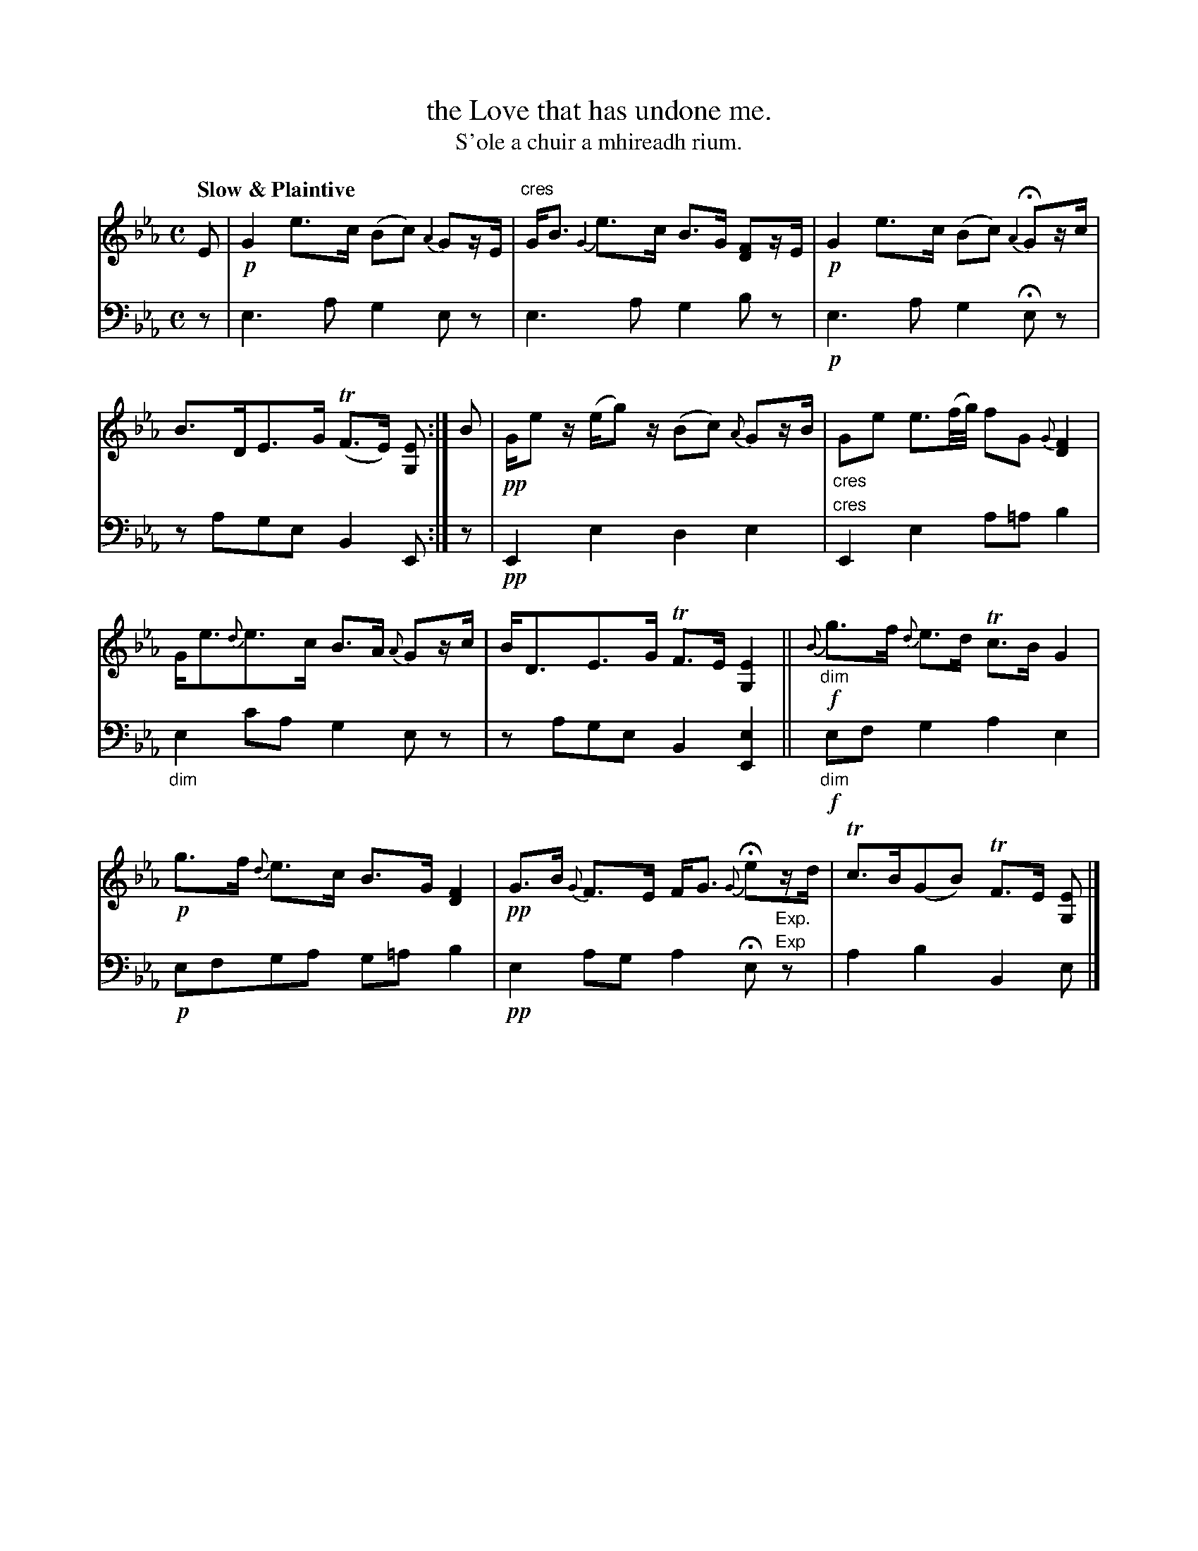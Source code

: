 X: 228
T: the Love that has undone me.
T: S'ole a chuir a mhireadh rium.
R: air, strathspey
N: This is version 1, for ABC software that doesn't understand crescendo/diminuendo symbols.
B: Simon Fraser's "Airs and Melodies Peculiar to the Highlands of Scotland and the Isles" p.108 #228
Z: 2022 John Chambers <jc:trillian.mit.edu>
M: C
L: 1/16
Q: "Slow & Plaintive"
K: Eb
% = = = = = = = = = =
V: 1 staves=2
E2 |!p!\
G4 e3c (B2c2) {A2}G2zE |"cres" GB3 {G2}e3c B3G [F2D2]zE |!p!\
G4 e3c (B2c2) {A2}HG2zc | B3DE3G (TF3E) [E2G,2] :| B2 |!pp!\
Ge2z (eg2)z (B2c2) {A}G2zB | "_cres"G2e2 e3(f/g/) f2G2 {G}[F4D4] |
Ge3{d}e3c B3A {A}G2zc | BD3E3G TF3E [E4G,4] || !f! \
{B}"_dim"g3f {d}e3d Tc3B G4 |!p! g3f {d}e3c B3G [F4D4] |!pp!\
G3B {G}F3E FG3 {G}He2"_Exp."zd | Tc3B(G2B2) TF3E [E2G,2] |]
% = = = = = = = = = =
% Voice 2 preserves the staff layout in the book.
V: 2 clef=bass middle=d
% = = = = = = = = = =
z2 |\
e6a2 g4e2z2 | e6a2 g4b2z2 |\
!p!e6a2 g4He2z2 | z2a2g2e2 B4 E2 :| z2 |!pp!\
E4e4 d4e4 | "^cres"E4e4 a2=a2 b4 |
"_dim"e4c'2a2 g4e2z2 | z2a2g2e2 B4[e4E4] ||!f!\
"_dim"e2f2g4 a4e4 | !p!e2f2g2a2 g2=a2b4 |!pp!\
e4a2g2 a4He2"^Exp"z2 | a4b4 B4e2 |]
